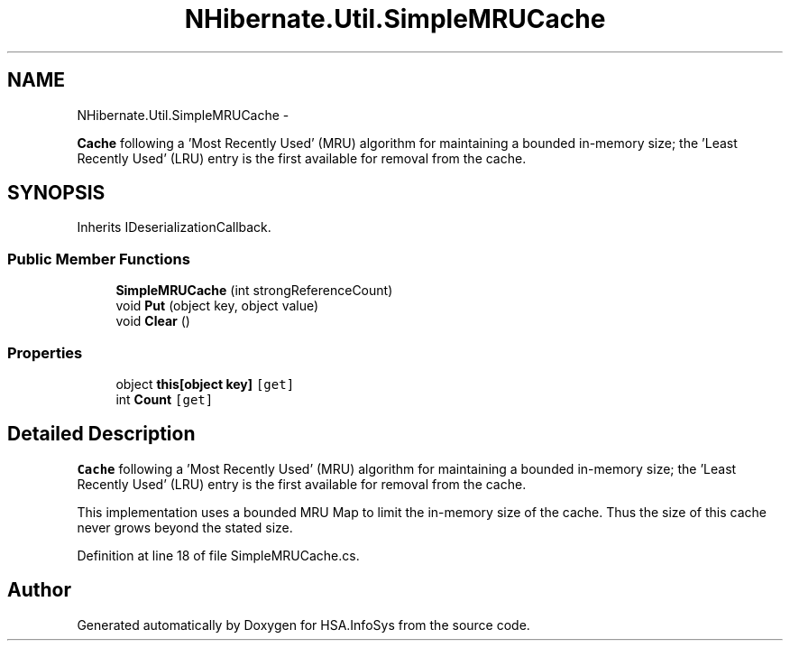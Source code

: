 .TH "NHibernate.Util.SimpleMRUCache" 3 "Fri Jul 5 2013" "Version 1.0" "HSA.InfoSys" \" -*- nroff -*-
.ad l
.nh
.SH NAME
NHibernate.Util.SimpleMRUCache \- 
.PP
\fBCache\fP following a 'Most Recently Used' (MRU) algorithm for maintaining a bounded in-memory size; the 'Least Recently Used' (LRU) entry is the first available for removal from the cache\&.  

.SH SYNOPSIS
.br
.PP
.PP
Inherits IDeserializationCallback\&.
.SS "Public Member Functions"

.in +1c
.ti -1c
.RI "\fBSimpleMRUCache\fP (int strongReferenceCount)"
.br
.ti -1c
.RI "void \fBPut\fP (object key, object value)"
.br
.ti -1c
.RI "void \fBClear\fP ()"
.br
.in -1c
.SS "Properties"

.in +1c
.ti -1c
.RI "object \fBthis[object key]\fP\fC [get]\fP"
.br
.ti -1c
.RI "int \fBCount\fP\fC [get]\fP"
.br
.in -1c
.SH "Detailed Description"
.PP 
\fBCache\fP following a 'Most Recently Used' (MRU) algorithm for maintaining a bounded in-memory size; the 'Least Recently Used' (LRU) entry is the first available for removal from the cache\&. 

This implementation uses a bounded MRU Map to limit the in-memory size of the cache\&. Thus the size of this cache never grows beyond the stated size\&. 
.PP
Definition at line 18 of file SimpleMRUCache\&.cs\&.

.SH "Author"
.PP 
Generated automatically by Doxygen for HSA\&.InfoSys from the source code\&.

